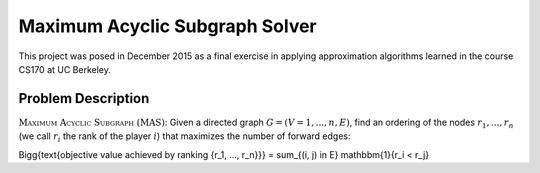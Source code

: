 ===================
Maximum Acyclic Subgraph Solver
===================
.. image:: https://travis-ci.org/afrancis13/MAS-Solver.svg?branch=master
    :target: https://travis-ci.org/afrancis13/MAS-Solver

This project was posed in December 2015 as a final exercise in applying approximation algorithms learned in the course CS170 at UC Berkeley.

Problem Description
------------
:math:`\textsc{Maximum Acyclic Subgraph (MAS)}`: Given a directed graph :math:`G = (V = {1, ..., n}, E)`, find an ordering of the nodes :math:`r_1, ..., r_n` (we call :math:`r_i` the rank of the player :math:`i`) that maximizes the number of forward edges:

.. math::
\Bigg{\text{objective value achieved by ranking \{r_1, ..., r_n\}}} = \sum_{(i, j) \in E} \mathbbm{1}{r_i < r_j}


